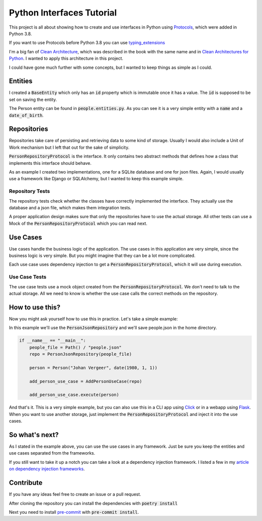##########################
Python Interfaces Tutorial
##########################

This project is all about showing how to create and use interfaces in Python
using Protocols_, which were added in Python 3.8.

If you want to use Protocols before Python 3.8 you can use `typing_extensions`_


I'm a big fan of `Clean Architecture`_, which was described in the book with the same name
and in `Clean Architectures for Python`_. I wanted to apply this architecture in this project.

I could have gone much further with some concepts, but I wanted to keep things as simple as I could.

Entities
########

I created a :code:`BaseEntity` which only has an :code:`id` property which is immutable once it has a value.
The :code:`id` is supposed to be set on saving the entity.

The Person entity can be found in :code:`people.entities.py`.
As you can see it is a very simple entity with a :code:`name` and a :code:`date_of_birth`.

Repositories
############

Repositories take care of persisting and retrieving data to some kind of storage.
Usually I would also include a Unit of Work mechanism but I left that out for the sake of simplicity.

:code:`PersonRepositoryProtocol` is the interface. It only contains two abstract methods
that defines how a class that implements this interface should behave.

As an example I created two implementations, one for a SQLite database and one for json files.
Again, I would usually use a framework like Django or SQLAlchemy, but I wanted to keep this example simple.

Repository Tests
----------------

The repository tests check whether the classes have correctly implemented the interface.
They actually use the database and a json file, which makes them integration tests.

A proper application design makes sure that only the repositories have to use the actual storage.
All other tests can use a Mock of the :code:`PersonRepositoryProtocol` which you can read next.

Use Cases
#########

Use cases handle the business logic of the application. The use cases in this application are very simple,
since the business logic is very simple. But you might imagine that they can be a lot more complicated.

Each use case uses dependency injection to get a :code:`PersonRepositoryProtocol`, which it will use during execution.

Use Case Tests
--------------

The use case tests use a mock object created from the :code:`PersonRepositoryProtocol`.
We don't need to talk to the actual storage.
All we need to know is whether the use case calls the correct methods on the repository.


How to use this?
################

Now you might ask yourself how to use this in practice. Let's take a simple example:

In this example we'll use the :code:`PersonJsonRepository` and we'll save people.json in the home directory.

.. code-block:: python

    if __name__ == "__main__":
        people_file = Path() / "people.json"
        repo = PersonJsonRepository(people_file)

        person = Person("Johan Vergeer", date(1980, 1, 1))

        add_person_use_case = AddPersonUseCase(repo)

        add_person_use_case.execute(person)


And that's it. This is a very simple example, but you can also use this in a CLI app using Click_
or in a webapp using Flask_. When you want to use another storage, just implement the :code:`PersonRepositoryProtocol`
and inject it into the use cases.

So what's next?
###############

As I stated in the example above, you can use the use cases in any framework.
Just be sure you keep the entities and use cases separated from the frameworks.

If you still want to take it up a notch you can take a look at a dependency injection framework.
I listed a few in my `article on dependency injection frameworks`_.


Contribute
##########

If you have any ideas feel free to create an issue or a pull request.

After cloning the repository you can install the dependencies with :code:`poetry install`

Next you need to install `pre-commit`_ with :code:`pre-commit install`.


.. _article on dependency injection frameworks: https://codingwithjohan.com/articles/python/python-dependency-injection-frameworks/
.. _Clean Architecture: https://www.amazon.com/Clean-Architecture-Craftsmans-Software-Structure/dp/0134494164
.. _Clean Architectures for Python: https://leanpub.com/clean-architectures-in-python
.. _Click: https://click.palletsprojects.com/en/7.x/
.. _Flask: https://flask.palletsprojects.com/en/1.1.x/
.. _pre-commit: https://pre-commit.com/
.. _Protocols: https://mypy.readthedocs.io/en/stable/protocols.html#simple-user-defined-protocols
.. _typing_extensions: https://pypi.org/project/typing-extensions/
